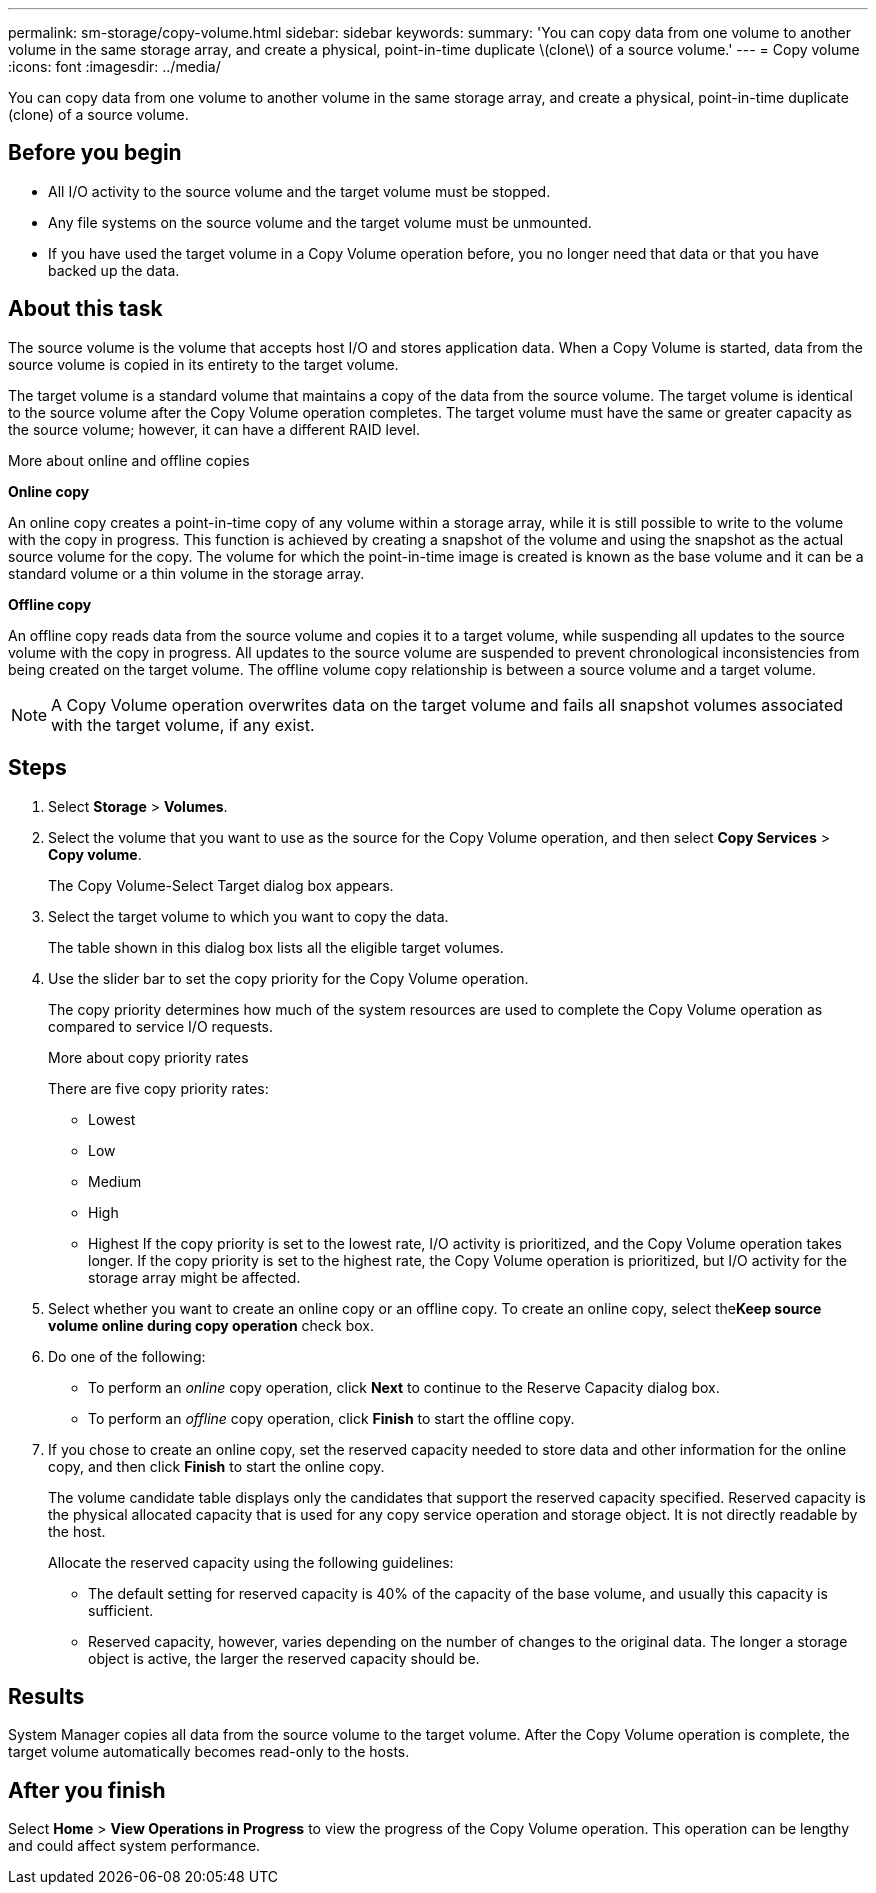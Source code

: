 ---
permalink: sm-storage/copy-volume.html
sidebar: sidebar
keywords: 
summary: 'You can copy data from one volume to another volume in the same storage array, and create a physical, point-in-time duplicate \(clone\) of a source volume.'
---
= Copy volume
:icons: font
:imagesdir: ../media/

[.lead]
You can copy data from one volume to another volume in the same storage array, and create a physical, point-in-time duplicate (clone) of a source volume.

== Before you begin

* All I/O activity to the source volume and the target volume must be stopped.
* Any file systems on the source volume and the target volume must be unmounted.
* If you have used the target volume in a Copy Volume operation before, you no longer need that data or that you have backed up the data.

== About this task

The source volume is the volume that accepts host I/O and stores application data. When a Copy Volume is started, data from the source volume is copied in its entirety to the target volume.

The target volume is a standard volume that maintains a copy of the data from the source volume. The target volume is identical to the source volume after the Copy Volume operation completes. The target volume must have the same or greater capacity as the source volume; however, it can have a different RAID level.

More about online and offline copies

*Online copy*

An online copy creates a point-in-time copy of any volume within a storage array, while it is still possible to write to the volume with the copy in progress. This function is achieved by creating a snapshot of the volume and using the snapshot as the actual source volume for the copy. The volume for which the point-in-time image is created is known as the base volume and it can be a standard volume or a thin volume in the storage array.

*Offline copy*

An offline copy reads data from the source volume and copies it to a target volume, while suspending all updates to the source volume with the copy in progress. All updates to the source volume are suspended to prevent chronological inconsistencies from being created on the target volume. The offline volume copy relationship is between a source volume and a target volume.

[NOTE]
====
A Copy Volume operation overwrites data on the target volume and fails all snapshot volumes associated with the target volume, if any exist.
====

== Steps

. Select *Storage* > *Volumes*.
. Select the volume that you want to use as the source for the Copy Volume operation, and then select *Copy Services* > *Copy volume*.
+
The Copy Volume-Select Target dialog box appears.

. Select the target volume to which you want to copy the data.
+
The table shown in this dialog box lists all the eligible target volumes.

. Use the slider bar to set the copy priority for the Copy Volume operation.
+
The copy priority determines how much of the system resources are used to complete the Copy Volume operation as compared to service I/O requests.
+
More about copy priority rates
+
There are five copy priority rates:

 ** Lowest
 ** Low
 ** Medium
 ** High
 ** Highest
If the copy priority is set to the lowest rate, I/O activity is prioritized, and the Copy Volume operation takes longer. If the copy priority is set to the highest rate, the Copy Volume operation is prioritized, but I/O activity for the storage array might be affected.

. Select whether you want to create an online copy or an offline copy. To create an online copy, select the**Keep source volume online during copy operation** check box.
. Do one of the following:
 ** To perform an _online_ copy operation, click *Next* to continue to the Reserve Capacity dialog box.
 ** To perform an _offline_ copy operation, click *Finish* to start the offline copy.
. If you chose to create an online copy, set the reserved capacity needed to store data and other information for the online copy, and then click *Finish* to start the online copy.
+
The volume candidate table displays only the candidates that support the reserved capacity specified. Reserved capacity is the physical allocated capacity that is used for any copy service operation and storage object. It is not directly readable by the host.
+
Allocate the reserved capacity using the following guidelines:

 ** The default setting for reserved capacity is 40% of the capacity of the base volume, and usually this capacity is sufficient.
 ** Reserved capacity, however, varies depending on the number of changes to the original data.
The longer a storage object is active, the larger the reserved capacity should be.

== Results

System Manager copies all data from the source volume to the target volume. After the Copy Volume operation is complete, the target volume automatically becomes read-only to the hosts.

== After you finish

Select *Home* > *View Operations in Progress* to view the progress of the Copy Volume operation. This operation can be lengthy and could affect system performance.
